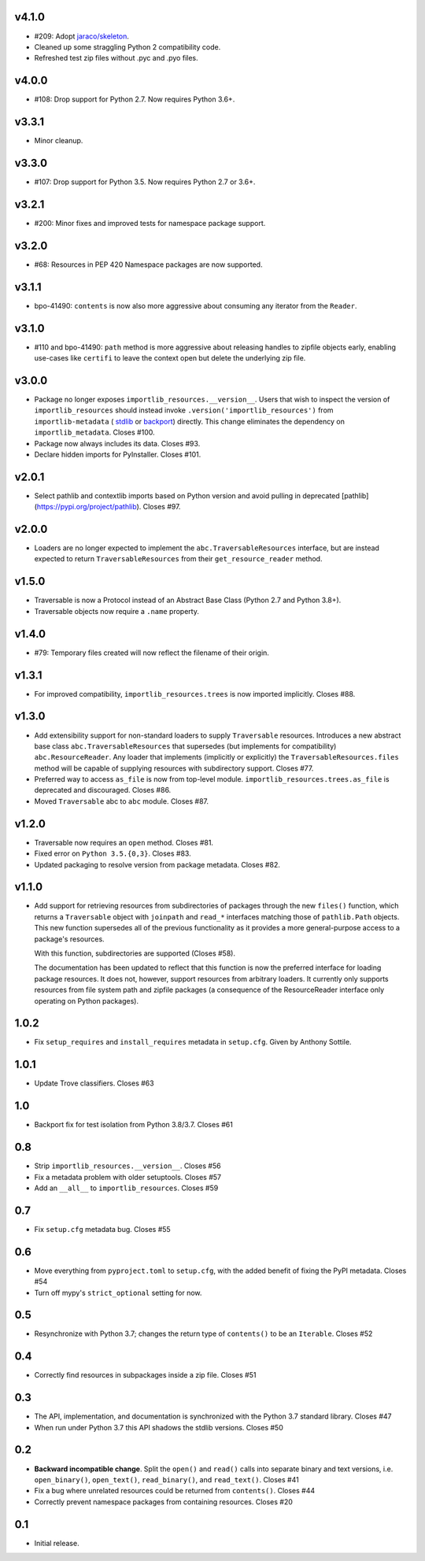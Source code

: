 v4.1.0
======

* #209: Adopt
  `jaraco/skeleton <https://github.com/jaraco/skeleton>`_.

* Cleaned up some straggling Python 2 compatibility code.

* Refreshed test zip files without .pyc and .pyo files.

v4.0.0
======

* #108: Drop support for Python 2.7. Now requires Python 3.6+.

v3.3.1
======

* Minor cleanup.

v3.3.0
======

* #107: Drop support for Python 3.5. Now requires Python 2.7 or 3.6+.

v3.2.1
======

* #200: Minor fixes and improved tests for namespace package support.

v3.2.0
======

* #68: Resources in PEP 420 Namespace packages are now supported.

v3.1.1
======

* bpo-41490: ``contents`` is now also more aggressive about
  consuming any iterator from the ``Reader``.

v3.1.0
======

* #110 and bpo-41490: ``path`` method is more aggressive about
  releasing handles to zipfile objects early, enabling use-cases
  like ``certifi`` to leave the context open but delete the underlying
  zip file.

v3.0.0
======

* Package no longer exposes ``importlib_resources.__version__``.
  Users that wish to inspect the version of ``importlib_resources``
  should instead invoke ``.version('importlib_resources')`` from
  ``importlib-metadata`` (
  `stdlib <https://docs.python.org/3/library/importlib.metadata.html>`_
  or `backport <https://pypi.org/project/importlib-metadata>`_)
  directly. This change eliminates the dependency on
  ``importlib_metadata``. Closes #100.
* Package now always includes its data. Closes #93.
* Declare hidden imports for PyInstaller. Closes #101.

v2.0.1
======

* Select pathlib and contextlib imports based on Python version
  and avoid pulling in deprecated
  [pathlib](https://pypi.org/project/pathlib). Closes #97.

v2.0.0
======

* Loaders are no longer expected to implement the
  ``abc.TraversableResources`` interface, but are instead
  expected to return ``TraversableResources`` from their
  ``get_resource_reader`` method.

v1.5.0
======

* Traversable is now a Protocol instead of an Abstract Base
  Class (Python 2.7 and Python 3.8+).

* Traversable objects now require a ``.name`` property.

v1.4.0
======

* #79: Temporary files created will now reflect the filename of
  their origin.

v1.3.1
======

* For improved compatibility, ``importlib_resources.trees`` is
  now imported implicitly. Closes #88.

v1.3.0
======

* Add extensibility support for non-standard loaders to supply
  ``Traversable`` resources. Introduces a new abstract base
  class ``abc.TraversableResources`` that supersedes (but
  implements for compatibility) ``abc.ResourceReader``. Any
  loader that implements (implicitly or explicitly) the
  ``TraversableResources.files`` method will be capable of
  supplying resources with subdirectory support. Closes #77.
* Preferred way to access ``as_file`` is now from top-level module.
  ``importlib_resources.trees.as_file`` is deprecated and discouraged.
  Closes #86.
* Moved ``Traversable`` abc to ``abc`` module. Closes #87.

v1.2.0
======

* Traversable now requires an ``open`` method. Closes #81.
* Fixed error on ``Python 3.5.{0,3}``. Closes #83.
* Updated packaging to resolve version from package metadata.
  Closes #82.

v1.1.0
======

* Add support for retrieving resources from subdirectories of packages
  through the new ``files()`` function, which returns a ``Traversable``
  object with ``joinpath`` and ``read_*`` interfaces matching those
  of ``pathlib.Path`` objects. This new function supersedes all of the
  previous functionality as it provides a more general-purpose access
  to a package's resources.

  With this function, subdirectories are supported (Closes #58).

  The
  documentation has been updated to reflect that this function is now
  the preferred interface for loading package resources. It does not,
  however, support resources from arbitrary loaders. It currently only
  supports resources from file system path and zipfile packages (a
  consequence of the ResourceReader interface only operating on
  Python packages).

1.0.2
=====

* Fix ``setup_requires`` and ``install_requires`` metadata in ``setup.cfg``.
  Given by Anthony Sottile.

1.0.1
=====

* Update Trove classifiers.  Closes #63

1.0
===

* Backport fix for test isolation from Python 3.8/3.7.  Closes #61

0.8
===

* Strip ``importlib_resources.__version__``.  Closes #56
* Fix a metadata problem with older setuptools.  Closes #57
* Add an ``__all__`` to ``importlib_resources``.  Closes #59

0.7
===

* Fix ``setup.cfg`` metadata bug.  Closes #55

0.6
===

* Move everything from ``pyproject.toml`` to ``setup.cfg``, with the added
  benefit of fixing the PyPI metadata.  Closes #54
* Turn off mypy's ``strict_optional`` setting for now.

0.5
===

* Resynchronize with Python 3.7; changes the return type of ``contents()`` to
  be an ``Iterable``.  Closes #52

0.4
===

* Correctly find resources in subpackages inside a zip file.  Closes #51

0.3
===

* The API, implementation, and documentation is synchronized with the Python
  3.7 standard library.  Closes #47
* When run under Python 3.7 this API shadows the stdlib versions.  Closes #50

0.2
===

* **Backward incompatible change**.  Split the ``open()`` and ``read()`` calls
  into separate binary and text versions, i.e. ``open_binary()``,
  ``open_text()``, ``read_binary()``, and ``read_text()``.  Closes #41
* Fix a bug where unrelated resources could be returned from ``contents()``.
  Closes #44
* Correctly prevent namespace packages from containing resources.  Closes #20

0.1
===

* Initial release.


..
   Local Variables:
   mode: change-log-mode
   indent-tabs-mode: nil
   sentence-end-double-space: t
   fill-column: 78
   coding: utf-8
   End:
